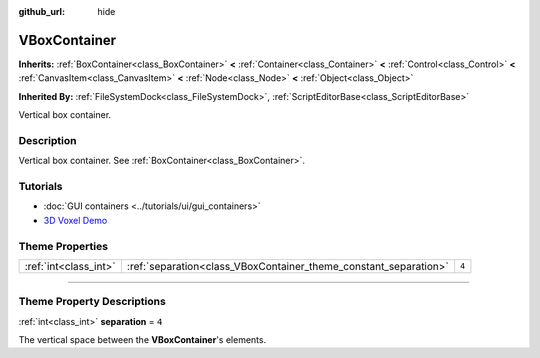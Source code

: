 :github_url: hide

.. DO NOT EDIT THIS FILE!!!
.. Generated automatically from Godot engine sources.
.. Generator: https://github.com/godotengine/godot/tree/master/doc/tools/make_rst.py.
.. XML source: https://github.com/godotengine/godot/tree/master/doc/classes/VBoxContainer.xml.

.. _class_VBoxContainer:

VBoxContainer
=============

**Inherits:** :ref:`BoxContainer<class_BoxContainer>` **<** :ref:`Container<class_Container>` **<** :ref:`Control<class_Control>` **<** :ref:`CanvasItem<class_CanvasItem>` **<** :ref:`Node<class_Node>` **<** :ref:`Object<class_Object>`

**Inherited By:** :ref:`FileSystemDock<class_FileSystemDock>`, :ref:`ScriptEditorBase<class_ScriptEditorBase>`

Vertical box container.

.. rst-class:: classref-introduction-group

Description
-----------

Vertical box container. See :ref:`BoxContainer<class_BoxContainer>`.

.. rst-class:: classref-introduction-group

Tutorials
---------

- :doc:`GUI containers <../tutorials/ui/gui_containers>`

- `3D Voxel Demo <https://godotengine.org/asset-library/asset/676>`__

.. rst-class:: classref-reftable-group

Theme Properties
----------------

.. table::
   :widths: auto

   +-----------------------+------------------------------------------------------------------+-------+
   | :ref:`int<class_int>` | :ref:`separation<class_VBoxContainer_theme_constant_separation>` | ``4`` |
   +-----------------------+------------------------------------------------------------------+-------+

.. rst-class:: classref-section-separator

----

.. rst-class:: classref-descriptions-group

Theme Property Descriptions
---------------------------

.. _class_VBoxContainer_theme_constant_separation:

.. rst-class:: classref-themeproperty

:ref:`int<class_int>` **separation** = ``4``

The vertical space between the **VBoxContainer**'s elements.

.. |virtual| replace:: :abbr:`virtual (This method should typically be overridden by the user to have any effect.)`
.. |const| replace:: :abbr:`const (This method has no side effects. It doesn't modify any of the instance's member variables.)`
.. |vararg| replace:: :abbr:`vararg (This method accepts any number of arguments after the ones described here.)`
.. |constructor| replace:: :abbr:`constructor (This method is used to construct a type.)`
.. |static| replace:: :abbr:`static (This method doesn't need an instance to be called, so it can be called directly using the class name.)`
.. |operator| replace:: :abbr:`operator (This method describes a valid operator to use with this type as left-hand operand.)`
